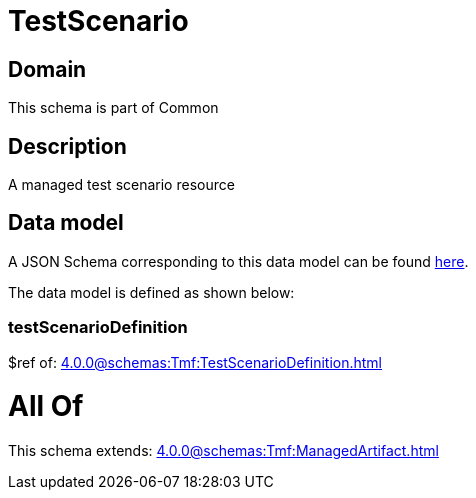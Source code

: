 = TestScenario

[#domain]
== Domain

This schema is part of Common

[#description]
== Description

A managed test scenario resource


[#data_model]
== Data model

A JSON Schema corresponding to this data model can be found https://tmforum.org[here].

The data model is defined as shown below:


=== testScenarioDefinition
$ref of: xref:4.0.0@schemas:Tmf:TestScenarioDefinition.adoc[]


= All Of 
This schema extends: xref:4.0.0@schemas:Tmf:ManagedArtifact.adoc[]
